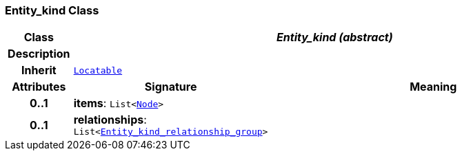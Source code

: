 === Entity_kind Class

[cols="^1,3,5"]
|===
h|*Class*
2+^h|*__Entity_kind (abstract)__*

h|*Description*
2+a|

h|*Inherit*
2+|`link:/releases/BASE/{base_release}/base.html#_locatable_class[Locatable^]`

h|*Attributes*
^h|*Signature*
^h|*Meaning*

h|*0..1*
|*items*: `List<link:/releases/BASE/{base_release}/base.html#_node_class[Node^]>`
a|

h|*0..1*
|*relationships*: `List<<<_entity_kind_relationship_group_class,Entity_kind_relationship_group>>>`
a|
|===
